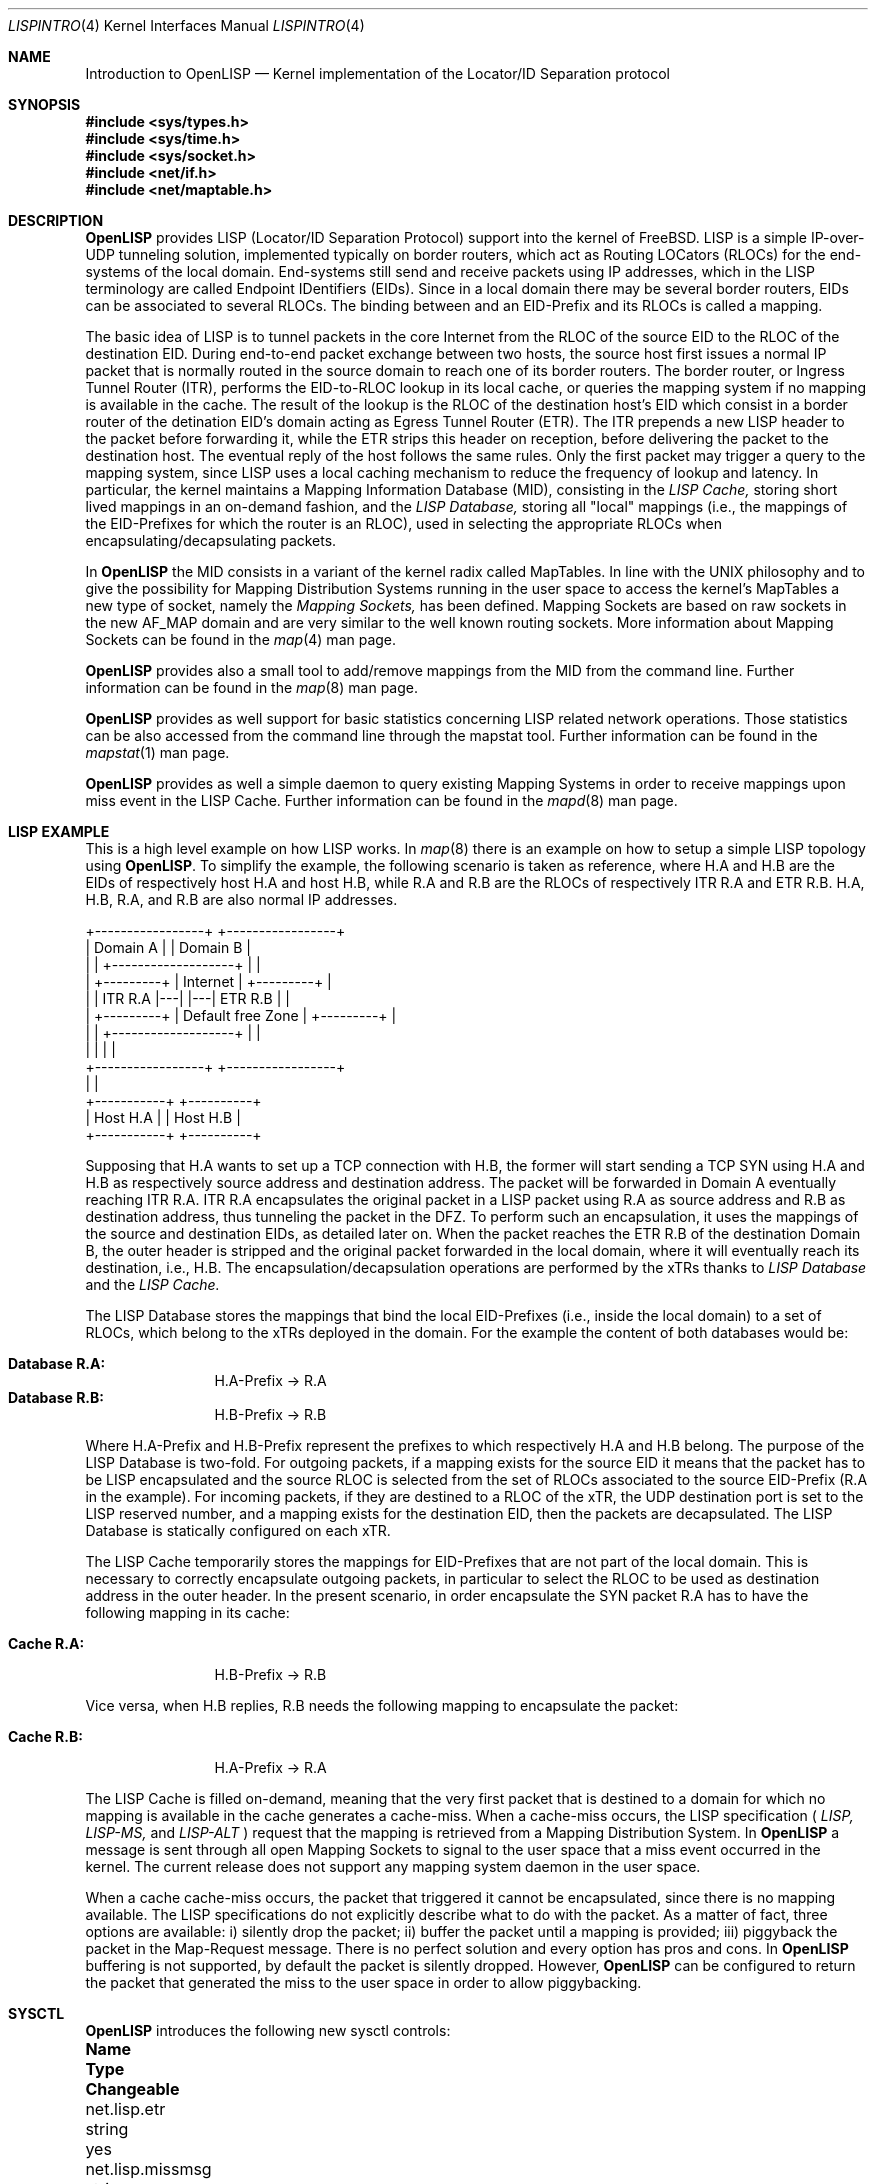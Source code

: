 .\"/usr/src/share/man/man4/lispintro.4
.\"
.\" Copyright (c) 2009-2011 The OpenLISP Project
.\"
.\" Redistribution and use in source and binary forms, with or without
.\" modification, are permitted provided that the following conditions
.\" are met:
.\" 1. Redistributions of source code must retain the above copyright
.\"    notice, this list of conditions and the following disclaimer.
.\" 2. Redistributions in binary form must reproduce the above copyright
.\"    notice, this list of conditions and the following disclaimer in the
.\"    documentation and/or other materials provided with the distribution.
.\" 3. All advertising materials mentioning features or use of this software
.\"    must display the following acknowledgement:
.\"	This product includes software developed by the University of
.\"	California, Berkeley and its contributors.
.\" 4. Neither the name of the University nor the names of its contributors
.\"    may be used to endorse or promote products derived from this software
.\"    without specific prior written permission.
.\"
.\" THIS SOFTWARE IS PROVIDED BY THE REGENTS AND CONTRIBUTORS ``AS IS'' AND
.\" ANY EXPRESS OR IMPLIED WARRANTIES, INCLUDING, BUT NOT LIMITED TO, THE
.\" IMPLIED WARRANTIES OF MERCHANTABILITY AND FITNESS FOR A PARTICULAR PURPOSE
.\" ARE DISCLAIMED.  IN NO EVENT SHALL THE REGENTS OR CONTRIBUTORS BE LIABLE
.\" FOR ANY DIRECT, INDIRECT, INCIDENTAL, SPECIAL, EXEMPLARY, OR CONSEQUENTIAL
.\" DAMAGES (INCLUDING, BUT NOT LIMITED TO, PROCUREMENT OF SUBSTITUTE GOODS
.\" OR SERVICES; LOSS OF USE, DATA, OR PROFITS; OR BUSINESS INTERRUPTION)
.\" HOWEVER CAUSED AND ON ANY THEORY OF LIABILITY, WHETHER IN CONTRACT, STRICT
.\" LIABILITY, OR TORT (INCLUDING NEGLIGENCE OR OTHERWISE) ARISING IN ANY WAY
.\" OUT OF THE USE OF THIS SOFTWARE, EVEN IF ADVISED OF THE POSSIBILITY OF
.\" SUCH DAMAGE.
.\"
.\" Contributors:
.\"		Luigi Iannone <ggx@openlisp.org>
.\"
.\" $Id: lispintro.4 181 2011-09-22 15:54:43Z ggx $
.\"
.\"
.Dd September 27, 2011
.Dt LISPINTRO 4
.Os
.Sh NAME
.Nm Introduction to OpenLISP
.Nd  Kernel implementation of the Locator/ID Separation protocol
.Sh SYNOPSIS
.In sys/types.h
.In sys/time.h
.In sys/socket.h
.In net/if.h
.In net/maptable.h
.Sh DESCRIPTION
.Nm OpenLISP 
provides LISP (Locator/ID Separation Protocol) support into the kernel of
.Fx .
LISP is a simple IP-over-UDP tunneling solution, implemented typically
on border routers, which act as Routing LOCators (RLOCs) for the
end-systems of the local domain. End-systems still send and receive
packets using IP addresses, which in the LISP terminology are called
Endpoint IDentifiers (EIDs). 
Since in a local domain there may be several border routers, EIDs can
be associated to several RLOCs.  
The binding between and an EID-Prefix and its RLOCs is called a mapping. 
.Pp
The basic idea of LISP is to tunnel packets in the core Internet from
the RLOC of the source EID to the RLOC of the destination EID.
During end-to-end packet exchange between two hosts, the source host
first issues a normal IP packet that is normally routed in the
source domain to reach one of its border routers. 
The border router, or Ingress Tunnel Router (ITR), performs the
EID-to-RLOC lookup in its local cache, or queries the mapping 
system if no mapping is available in the cache.
The result of the lookup is the RLOC of the destination host's EID which
consist in a border router of the detination EID's domain acting as
Egress Tunnel Router (ETR). 
The ITR prepends a new LISP header to the packet before forwarding it,
while the ETR strips this header on reception, before delivering the
packet to the destination host.  
The eventual reply of the host follows the same rules. 
Only the first packet may trigger a query to the mapping system, since
LISP uses a local caching mechanism to reduce the frequency of lookup
and latency. 
In particular, the kernel maintains a Mapping Information Database
(MID), consisting in the 
.Va LISP Cache,
storing short lived mappings in an on-demand fashion, and the 
.Va LISP Database,
storing all "local" mappings (i.e., the mappings of the EID-Prefixes
for which the router is an RLOC), used in selecting the appropriate RLOCs when
encapsulating/decapsulating packets.
.Pp
In 
.Nm OpenLISP
the MID consists in a variant of the kernel radix called
MapTables. In line with the UNIX philosophy and to give the possibility for
Mapping Distribution Systems running in the user space to  access the
kernel's MapTables a new type of socket, namely the
.Va  Mapping Sockets,
has been defined. Mapping Sockets are based on raw sockets in the new
AF_MAP domain and are very similar to the well known routing
sockets. More information about Mapping Sockets can be found in the
.Xr map 4
man page. 
.Pp 
.Nm OpenLISP
provides also a small tool to add/remove mappings from the MID from
the command line. Further information can be found in the 
.Xr map 8
man page.
.Pp 
.Nm OpenLISP 
provides as well support for basic statistics concerning LISP related
network operations. Those statistics can be also accessed from the
command line through the mapstat tool. Further information can be
found in the
.Xr mapstat 1
man page.
.Pp 
.Nm OpenLISP
provides as well a simple daemon to query existing Mapping Systems in
order to receive mappings upon miss event in the LISP Cache. 
Further information can be found in the 
.Xr mapd 8
man page.
.Sh LISP EXAMPLE
This is a high level example on how LISP works.
In
.Xr map 8
there is an example on how to setup a simple LISP topology using 
.Nm OpenLISP . 
To simplify the example, the following scenario is taken as
reference, where H.A and H.B are the EIDs of respectively host  H.A
and host H.B, while R.A and R.B are the RLOCs of respectively ITR R.A
and ETR R.B.  H.A, H.B, R.A, and R.B are also normal IP addresses.
.Pp
 +-----------------+                           +-----------------+
 | Domain A        |                           | Domain B        | 
 |                 |   +-------------------+   |                 |
 |       +---------+   |      Internet     |   +---------+       |
 |       | ITR R.A |---|                   |---| ETR R.B |       |
 |       +---------+   | Default free Zone |   +---------+       |
 |                 |   +-------------------+   |                 |
 |                 |                           |                 |
 +-----------------+                           +-----------------+
          |                                             |
    +-----------+                                  +----------+
    |  Host H.A |                                  | Host H.B |
    +-----------+                                  +----------+
.Pp
Supposing that H.A wants to set up a TCP connection with H.B, the
former will start sending a TCP SYN using H.A and H.B as respectively
source address and destination address.
The packet will be forwarded in Domain A eventually reaching ITR R.A.
ITR R.A encapsulates the original packet in a LISP packet using R.A as
source address and R.B as destination address, thus tunneling the
packet in the DFZ.
To perform such an encapsulation, it uses the mappings of the source
and destination EIDs, as detailed later on.
When the packet reaches the ETR R.B of the destination Domain B, the
outer header is stripped and the original packet forwarded in the
local domain, where it will eventually reach its destination, i.e., H.B.
The encapsulation/decapsulation operations are performed by the xTRs
thanks to 
.Va LISP Database 
and the 
.Va LISP Cache. 
.Pp
The LISP Database stores the mappings that bind the local EID-Prefixes
(i.e., inside the local domain) to a set of RLOCs, which belong to
the xTRs deployed in the domain. For the example the content of both
databases would be:
.Pp
.Bl -tag -width Fl -compact
.It Cm Database R.A:
H.A-Prefix -> R.A
.It Cm Database R.B:
H.B-Prefix -> R.B
.El
.Pp
Where H.A-Prefix and H.B-Prefix represent the prefixes to which
respectively H.A and H.B belong.
The purpose of the LISP Database is two-fold. For outgoing packets, if
a mapping exists for the source EID it means that the packet has to be
LISP encapsulated and the source RLOC is selected from the set of
RLOCs associated to the source EID-Prefix (R.A in the example).
For incoming packets, if they are destined to a RLOC of the xTR, the
UDP destination port is set to the LISP reserved number, and a mapping
exists for the destination EID, then the packets are decapsulated.
The LISP Database is statically configured on each xTR. 
.Pp  
The LISP Cache temporarily stores the mappings for EID-Prefixes that
are not part of the local domain. 
This is necessary to correctly encapsulate outgoing packets, in
particular to select the RLOC to be used as destination address in
the outer header.
In the present scenario, in order encapsulate the SYN packet R.A has
to have the following mapping in its cache:
.Pp
.Bl -tag -width Fl -compact
.It Cm Cache R.A:
H.B-Prefix -> R.B
.El
.Pp
Vice versa, when H.B replies, R.B needs the following mapping to
encapsulate the packet:
.Pp
.Bl -tag -width Fl -compact
.It Cm Cache R.B:
H.A-Prefix -> R.A
.El
.Pp
The LISP Cache is filled on-demand, meaning that the very first packet
that is destined to a domain for which no mapping is available in the
cache generates a cache-miss.  
When a cache-miss occurs, the LISP specification (
.Va LISP, LISP-MS,
and
.Va LISP-ALT
) request that the mapping is retrieved from a Mapping Distribution
System.
In
.Nm OpenLISP
a message is sent through all open Mapping Sockets to signal to the
user space that a miss event occurred in the kernel. The current
release does not support any mapping system daemon in the user space.
.Pp 
When a cache cache-miss occurs, the packet that triggered it cannot be
encapsulated, since there is no mapping available. 
The LISP specifications do not explicitly describe what to do with
the packet.
As a matter of fact, three options are available: i) silently drop the
packet; ii) buffer the packet until a mapping is provided; iii)
piggyback the packet in the Map-Request message. There is no perfect
solution and every option has pros and cons.
In 
.Nm OpenLISP 
buffering is not supported,
by default the packet is 
silently dropped.
However, 
.Nm OpenLISP
can be configured to return the packet that generated the miss to the
user space in order to allow piggybacking.
.Sh SYSCTL
.Nm OpenLISP 
introduces the following new sysctl controls:
.Bl -column security.bsd.unprivileged_read_msgbuf integerxxx
.It Sy "Name	Type	Changeable
.It "net.lisp.etr	string	yes
.It "net.lisp.missmsg	string	yes
.It "net.lisp.hashseed	integer	yes
.It "net.lisp.srcport	string	yes
.It "net.lisp.debug	integer	yes
.It "net.lisp.xpgtimer	string	yes
.It "net.masock.netisr_maxqlen	integer	yes
.El
.Pp 
These sysctl controls, when changeable, can be set using the 
.Xr sysctl 8
command. They can be also configured differently from the default
values at boot time using the 
.Xr sysctl.conf 5 
file. The description of the different controls and their
possible values are detailed hereafter.
.Ss net.lisp.etr
This control determines the behavior of the machine when decapsulating
LISP packets, i.e., when acting as ETR. In general, a packet is
decapsulated and forwarded only if an entry for the destination EID
exists in the LISP Database, otherwise it means that the machine is
not a RLOC for the EID and the packet is dropped. If the entry in the
LISP Database exists the packet is decapsulated depending on the value
of the control. The possible values and the associated policy are:
.Pp
.Bl -tag -width Fl -compact
.It Cm standard 
This is the default value. The packet is decapsulated and forwarded 
regardless if it exists an entry for the source EID into the 
cache. This is in accordance with the LISP's main specifications.
.It Cm notify
The packet is decapsulated and forwarded, if there is no entry in the
Cache for the source EID a MISS message is generated. 
.It Cm secure
The packet is decapsulated and forwarded only if an entry exists in the 
Cache for the source EID, otherwise a MISS message is generated 
and the packet is dropped.
.El
.Ss net.lisp.missmsg
This control allows determining the type of message that is sent
through open mapping sockets when a  MISS event occurs.
.Pp
.Bl -tag -width Fl -compact
.It Cm ip
The miss message returns only the destination EID (IP address)
that generated the miss. This is the default setting.
.It Cm header
The miss message returns the complete IP header of the 
packet that generated the miss. 
.It Cm packet
The miss message returns the entire packet that generated 
the miss.
.El
.Ss net.lisp.hashseed
This is an integer value used as a seed in the hash function used to
calculate the source port number of the LISP encapsulated packet. 
.Ss net.lisp.srcport
This control allows choosing different algorithms for the selection
of the source port number in LISP encapsulated packets.
The possible values and the associated algorithm are:
.Pp
.Bl -tag -width Fl -compact
.It Cm lispdata
Use LISP reserved port 4341 as source port for all encapsulated packets.
.It Cm shorthash
The source port number is obtained from a hash function. For IPv4, the
source IP address, the destination IP address, and the Protocol Number of the IP
header of the original packet are used. In case of IPv6, the source
IP address, the destination IP address, and the Next Header of the IP
header of the original packet are used.
.It Cm longhash
The source port number is obtained from a hash function. The used
fields are the same like in the shorthash case with in addition the
first 4 bytes right after the IP header of the original packet. 
Note that this are usually the bytes that hold the source and
destination ports for protocols like UDP, TCP, and SCTP, however,
there is no check if it is actually the case. 
The algorithm blindly uses the first for 4 bytes right after the IP header.
.It Cm adaptivehash
The source port number is obtained from a hash function. The same
algorithm as longhash is performed if the header after the IP header
is UDP, TCP, or SCTP, otherwise shorthash is used. In other words, the
4 bytes right after the IP header are used only if they actually hold
source and destination port numbers.
.El 
.Pp
The hash function used for the computation of the source port is based
on the code developed by Bob Jenkins and publicly available at:
.Va  http://burtleburtle.net/bob/c/lookup3.c .
.Ss net.lisp.debug
Enables or disables log messages. A value of 0 disables the log
messages, any other value enables them. Debug messages are logged
in the file
.Va /var/log/debug.log .
.Ss net.lisp.xpgtimer
This is the system expunge timer to periodically clean the LISP Cache 
from unused entries. The time interval is expressed in seconds and can 
range from the minimum value of 60 seconds (1 minute) up to 86,400 
seconds (24 hours). When the expunge timer is fired the LISP Cache  
is searched for all non-static entries that have not been used 
in the last 
.Nm net.lisp.xpgtimer 
seconds. Every such an entry is expunged from the LISP Cache and a
MAPM_DELETE message, with expired flag set, is broadcasted through all
open mapping sockets.  
The values accepted are:
.Pp
.Bl -tag -width Fl -compact
.It Cm 60 - 86400
Any numeric value in this range is interpreted as the number of seconds 
to wait before performing a full radix search looking for expired
entries. 
.It Cm off
This turns off the expunge timer. The LISP Cache is never check for
stale entries.  All mappings have to be explicitly deleted. 
To turn on again the timer it is sufficient to put any valid numeric
value. 
.El 
.Ss net.mapsock.netisr_maxqlen
This is the system maximum dispatch queue length for Mapping Sockets.
.Pp 
.Nm OpenLISP 
uses as well the 
.Xr sysctl 3
API to export to the user space structure
containing overall statistics. 
The name of such structures in the sysctl hierarchy is:
.Bl -column security.bsd.unprivileged_read_msgbuf integer
.It Sy "Name	Type	Changeable
.It "net.lisp.maptables	struct	yes
.It "net.inet.lisp	struct	yes
.It "net.inet6.lisp	struct	yes
.El
.Ss net.lisp.maptables
This structure contains the overall hit and miss statistics for the
LISP Cache and LISP Database and is defined as:
.Bd -literal 
/*
 * Mapping statistics (Mixed IPv4 IPv6).
 */
struct	mapstats {
        uint64_t    miss;    /* failed lookups */
        uint64_t    hit;     /* successfull lookups */
};

struct	mappingstats {
       struct mapstats db;    /* Database Stats */
       struct mapstats cache; /* Cache Stats */
};
.Ed
.Ss net.inet.lisp
.Ss net.inet6.lisp
These two controls return different instantiation of the same data
structure; one for IPv4 and the other for IPv6. The data structure is
defined as:
.Bd -literal
struct	lispbasicstat {
				/* input statistics: */
	uint32_t ipackets;	  /* total input packets */
	uint32_t ioafpackets;	  /* total input packet with a different 
				   * AF family in the outer header packet 
				   */
	uint32_t ihdrops; 	  /* packet shorter than header */
        uint32_t ibadencap;	  /* no local mapping present */
	uint32_t ibadlen;	  /* data length larger than packet */
        uint32_t ibadsrcvnum;     /* bad source version number */
        uint32_t ibaddstvnum;     /* bad dst version number */

				/* output statistics: */
	uint32_t  opackets;	  /* total output packets */
        uint32_t  ooafpackets;	  /* total input packet with a  
				   * different AF family in the inner 
				   * packet 
				   */
        uint32_t  omissdrops;	  /* Drops due to cache-miss. */
        uint32_t  onorlocdrops;	  /* Drops due to No suitable RLOC. */
        uint32_t  osizedrops;	  /* Drops due to MTU check. */
        uint32_t  onobufdrops;	  /* Drops due to no buffer space. */
        uint32_t  odrops;	  /* packet dropped on output */
};
.Ed
.Sh SEE Also
.Xr map 8 ,
.Xr map 4 ,
.Xr mapstat 1 ,
.Xr mapd 8 .
.Rs
.%A "L. Iannone"
.%A "O. Bonaventure"
.%T "OpenLISP Implementation Report"
.%O "draft-iannone-openlisp-implementation-01.txt"
.Re
.Rs
.%A "D. Farinacci"
.%A "V. Fuller"
.%A "D. Meyer"
.%A "D. Lewis"
.%T "Locator/ID Separation protocol (LISP)"
.%O "draft-ietf-lisp-15.txt"
.Re
.Rs
.%A "V. Fuller"
.%A "D. Farinacci"
.%A "D. Meyer"
.%A "D. Lewis"
.%T "LISP Alternative Topology (LISP+ALT)"
.%O "draft-ietf-lisp-alt-08.txt"
.Re
.Rs
.%A "V. Fuller"
.%A "D. Farinacci"
.%T "LISP Map Server"
.%O "draft-ietf-lisp-ms-11.txt"
.Re
.Sh NOTE
.Pp
Please send any bug report or code contribution to the authors of
OpenLISP.
.Sh AUTHORS
Luigi Iannone <ggx@openlisp.org>
.Sh HISTORY
A
.Dv OpenLISP has been introduced on 
.Fx 7.0 . 
